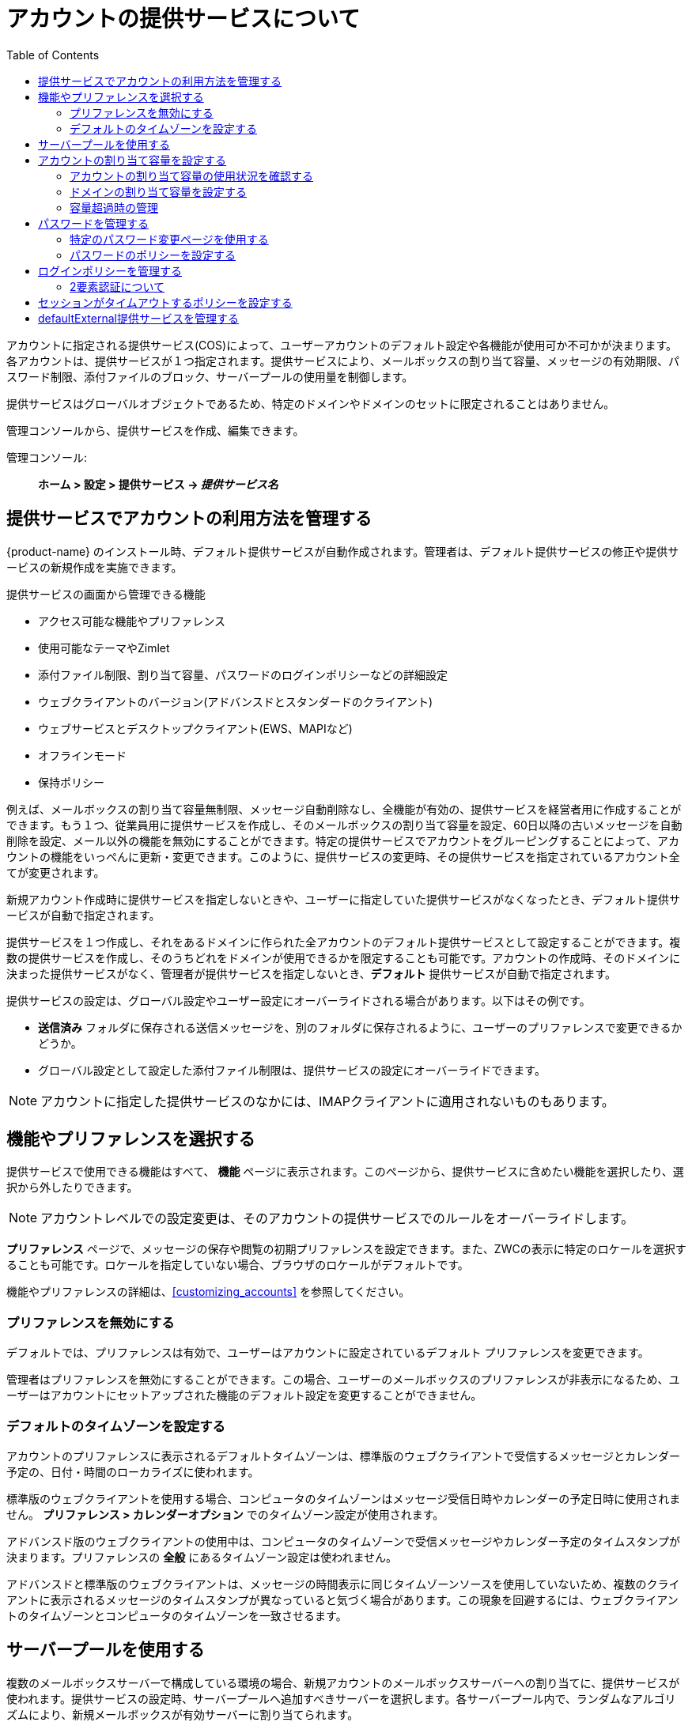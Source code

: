 [[class_of_service_and_accounts]]
= アカウントの提供サービスについて
:toc:

アカウントに指定される提供サービス(COS)によって、ユーザーアカウントのデフォルト設定や各機能が使用可か不可かが決まります。各アカウントは、提供サービスが１つ指定されます。提供サービスにより、メールボックスの割り当て容量、メッセージの有効期限、パスワード制限、添付ファイルのブロック、サーバープールの使用量を制御します。

提供サービスはグローバルオブジェクトであるため、特定のドメインやドメインのセットに限定されることはありません。


管理コンソールから、提供サービスを作成、編集できます。

管理コンソール: ::
*ホーム > 設定 > 提供サービス -> _提供サービス名_*

== 提供サービスでアカウントの利用方法を管理する

{product-name} のインストール時、デフォルト提供サービスが自動作成されます。管理者は、デフォルト提供サービスの修正や提供サービスの新規作成を実施できます。

提供サービスの画面から管理できる機能

* アクセス可能な機能やプリファレンス

* 使用可能なテーマやZimlet

* 添付ファイル制限、割り当て容量、パスワードのログインポリシーなどの詳細設定

* ウェブクライアントのバージョン(アドバンスドとスタンダードのクライアント)

* ウェブサービスとデスクトップクライアント(EWS、MAPIなど)

* オフラインモード

* 保持ポリシー

例えば、メールボックスの割り当て容量無制限、メッセージ自動削除なし、全機能が有効の、提供サービスを経営者用に作成することができます。もう１つ、従業員用に提供サービスを作成し、そのメールボックスの割り当て容量を設定、60日以降の古いメッセージを自動削除を設定、メール以外の機能を無効にすることができます。特定の提供サービスでアカウントをグルーピングすることによって、アカウントの機能をいっぺんに更新・変更できます。このように、提供サービスの変更時、その提供サービスを指定されているアカウント全てが変更されます。

新規アカウント作成時に提供サービスを指定しないときや、ユーザーに指定していた提供サービスがなくなったとき、デフォルト提供サービスが自動で指定されます。

提供サービスを１つ作成し、それをあるドメインに作られた全アカウントのデフォルト提供サービスとして設定することができます。複数の提供サービスを作成し、そのうちどれをドメインが使用できるかを限定することも可能です。アカウントの作成時、そのドメインに決まった提供サービスがなく、管理者が提供サービスを指定しないとき、*デフォルト* 提供サービスが自動で指定されます。

提供サービスの設定は、グローバル設定やユーザー設定にオーバーライドされる場合があります。以下はその例です。

* *送信済み* フォルダに保存される送信メッセージを、別のフォルダに保存されるように、ユーザーのプリファレンスで変更できるかどうか。

* グローバル設定として設定した添付ファイル制限は、提供サービスの設定にオーバーライドできます。

[NOTE]
アカウントに指定した提供サービスのなかには、IMAPクライアントに適用されないものもあります。

== 機能やプリファレンスを選択する

提供サービスで使用できる機能はすべて、 *機能* ページに表示されます。このページから、提供サービスに含めたい機能を選択したり、選択から外したりできます。

[NOTE]
アカウントレベルでの設定変更は、そのアカウントの提供サービスでのルールをオーバーライドします。

*プリファレンス* ページで、メッセージの保存や閲覧の初期プリファレンスを設定できます。また、ZWCの表示に特定のロケールを選択することも可能です。ロケールを指定していない場合、ブラウザのロケールがデフォルトです。

機能やプリファレンスの詳細は、<<customizing_accounts>> を参照してください。

=== プリファレンスを無効にする

デフォルトでは、プリファレンスは有効で、ユーザーはアカウントに設定されているデフォルト プリファレンスを変更できます。

管理者はプリファレンスを無効にすることができます。この場合、ユーザーのメールボックスのプリファレンスが非表示になるため、ユーザーはアカウントにセットアップされた機能のデフォルト設定を変更することができません。

[[setting_default_time_zone]]
=== デフォルトのタイムゾーンを設定する

アカウントのプリファレンスに表示されるデフォルトタイムゾーンは、標準版のウェブクライアントで受信するメッセージとカレンダー予定の、日付・時間のローカライズに使われます。

標準版のウェブクライアントを使用する場合、コンピュータのタイムゾーンはメッセージ受信日時やカレンダーの予定日時に使用されません。 *プリファレンス > カレンダーオプション* でのタイムゾーン設定が使用されます。

アドバンスド版のウェブクライアントの使用中は、コンピュータのタイムゾーンで受信メッセージやカレンダー予定のタイムスタンプが決まります。プリファレンスの *全般* にあるタイムゾーン設定は使われません。

アドバンスドと標準版のウェブクライアントは、メッセージの時間表示に同じタイムゾーンソースを使用していないため、複数のクライアントに表示されるメッセージのタイムスタンプが異なっていると気づく場合があります。この現象を回避するには、ウェブクライアントのタイムゾーンとコンピュータのタイムゾーンを一致させるます。

== サーバープールを使用する

複数のメールボックスサーバーで構成している環境の場合、新規アカウントのメールボックスサーバーへの割り当てに、提供サービスが使われます。提供サービスの設定時、サーバープールへ追加すべきサーバーを選択します。各サーバープール内で、ランダムなアルゴリズムにより、新規メールボックスが有効サーバーに割り当てられます。

新規アカウントウィザードからの新規アカウント作成時、特定のメールボックスサーバーにアカウントを設定できます。 *自動* からチェックを外し、サーバー項目にメールサーバーを入力します。

== アカウントの割り当て容量を設定する

アカウントの割り当て容量とは、アカウントに許されているストレージサイズの上限です。メッセージ、アドレス帳、カレンダー、タスク、ブリーフケースのファイルが割り当て容量にカウントされます。アカウントの割り当て容量は、管理コンソールから提供サービスや個々のアカウントの設定で、設定できます。

割り当て容量の制限を「0」に設定した場合、アカウントに容量の制限はありません。

=== アカウントの割り当て容量の使用状況を確認する

ドメインの全アカウントの割り当て容量を確認します。

管理コンソール: ::
*ホーム > 設定 > ドメイン -> _ドメイン名_ -> メールボックスの割り当て容量*

==== 割り当て容量の制限が近いことをユーザーに通知する

メールボックスの割り当て容量の制限に近づいている旨をユーザーは受け取ることができます。容量のパーセントと警告文は修正可能です。その提供サービスの *割り当て容量* コンテナへ遷移します。

管理コンソール: ::
*ホーム > 設定 > 提供サービス -> _提供サービス名_ -> 詳細設定 -> 割り当て容量*

表示/設定されたしきい値に達すると、割り当て容量を警告する通知がユーザーに送信されます。

=== ドメインの割り当て容量を設定する

ドメインのメールボックスの割り当て容量の上限を設定できます。ドメインのメールボックス割り当て容量のデフォルトは無制限です。ドメインの割り当て容量とは、ドメイン内の全メールボックスで使用できる最大ストレージ容量です。

総割り当て容量も設定可能です。ドメイン内全てのアカウント割り当て容量の合計が総容量を超えても構いません。

総割り当て容量に達したときに送受信するメッセージを管理する、総割り当て容量ポリシーを設定できます。このポリシーには下記のオプションがあります。

* 送受信の許可（通常どおりメッセージの送受信を継続許可する）
* 送信のブロック（メッセージの送信を許可しない）
* 送受信のブロック（メッセージの送受信を許可しない）

設定された総割り当て容量の警告パーセントに達すると、警告メールが自動送信されます。日次で実行されるCron tabのジョブによりドメイン総割り当て容量パーセントがチェックされ、パーセントを超える場合は割り当て容量警告メールが送信されます。

[NOTE]
ドメイン割り当て容量の設定時、アカウントの有効割り当て容量は、ドメイン設定またはアカウントの設定の下限値です。

ドメイン割り当て容量を設定するには、そのドメインの *ドメイン割り当て容量設定* コンテナに遷移します。

管理コンソール: ::
*ホーム > 設定 > ドメイン -> _ドメイン名_ -> 詳細設定 -> ドメイン割り当て容量設定*

=== 容量超過時の管理

管理者は、メールボックス制限容量超過時におけるメッセージ配信管理を設定できます。デフォルトでは、MTAが一時的に据え置き用のキューにメッセージを送信します。メールボックスに充分な容量が戻ると、メッセージが配信されます。このときの動作を、メッセージを据え置き用のキューへ送信せずに送信者へ送り返すという方法と、超過した場合もメッセージをメールボックスへ送信するという方法に変更することができます。

メッセージを据え置き用のキューへ送信せずに、送信者へ送り返します。
[source,bash]
----
zmprov mcf zimbraLmtpPermanentFailureWhenOverQuota TRUE
----

超過した場合もメッセージをメールボックスへ送信します。
[source,bash]
----
zmprov mc {cos-name} zimbraMailAllowReceiveButNotSendWhenOverQuota TRUE
----

この属性がTRUEのとき、容量制限を超過したメールボックスでも、新規メールとカレンダー招待を受けとることができます。この迂回策はメッセージにのみ対応しています。その他のメールアイテムは依然として容量制限に左右されます。

== パスワードを管理する

内部認証を使用しているとき、アカウントのツールバーから簡単にパスワード変更ができます。新規パスワードをユーザーに伝える必要があります。

[IMPORTANT]
Microsoft Active Directory (AD)をユーザー認証に使用時、提供サービスの「パスワードを変更」オプションを無効にする必要があります。ZimbraはADパスワードポリシーを管理しません。

管理者が作成したパスワードをユーザーに変更させたいなら、アカウントの *初回ログイン時にパスワードを変更させる* オプションを有効にします。ユーザーの次回ログイン時、パスワード変更が必須となります。

パスワードの制約は提供サービスレベルまたはアカウントレベルで設定できます。強力なパスワードの作成やパスワードの定期的な変更をユーザーに要求したり、不正パスワードの入力時にアカウントをロックアウトするパラメーターを設定したりできます。

=== 特定のパスワード変更ページを使用する

{product-name}の認証が外部認証として設定されているなら、ユーザーのパスワード変更時、*パスワード変更* ページへ転送するように設定できます。このURLはグローバル設定またはドメイン単位で設定できます。

パスワード変更ページのURLを  `zimbraChangePasswordURL` 属性に設定します。

ZWCの *プリファレンス > 全般* にある *パスワードを変更* ボタンがこのURLへリンクします。また、パスワードが期限切れの時、このページに遷移されます。

ドメインのパスワードを修正します。
[source,bash]
----
zmprov md example.com zimbraChangePasswordURL https://auth.example.com
----

=== パスワードのポリシーを設定する

ドメインの内部認証を設定しているなら、強力なパスワード作成をユーザーに要求してシンプルなパスワードによるディレクトリハーベスティング攻撃 (DHA) を防ぐことができます。設定されているログイン失敗回数の上限に達したら、アカウントからユーザーをロックアウトさせられます。

提供サービスの *パスワード* コンテナからパスワードポリシーを設定します。

管理コンソール: ::
*ホーム > 設定 > 提供サービス -> _提供サービス名_ -> 詳細設定 -> パスワード*

使用できるパスワード設定の一覧です。

.パスワードオプション
[cols="2",options="header",]
|=======================================================================
|パスワードオプション |説明

|パスワードの最小長/最大長 |
パスワードの最小と最大の長さを指定します。
デフォルトの設定では最小が6と最大が64文字です。

|パスワードの最短/最長有効期間 (日)  |
パスワードの有効期限を設定します。最短から最長の間であれば、ユーザーはいつでもパスワードを変更できます。最長の有効期間を超えるとパスワードの変更が必要になります。

2+| 以下の設定で、強力なパスワードの作成をユーザーに要求できます。

|大文字の最小数 |
A-Z の大文字

|小文字の最小数|
a-zの小文字

|句読記号の最小数|
アルファベットや数字以外の記号、例えば  !, $, #, &, %

|数字の最小数 |
10進数の数字 0 - 9

|数字または句読点の最小値 |
英数値以外と数値との組み合わせ

|固有パスワード履歴の最小数|
一度使用したパスワードが再度使用可能となるまでの一意の新規パスワード数

|パスワードの最短有効期間 (日) |
パスワード変更までの最短日数

|パスワードの最長有効期間 (日) |
パスワード変更までの最長日数

|ユーザーがパスワードを変更しないようにする |
ユーザーはパスワードを変更できません。認証が外部なら、このオプションを有効にする必要があります。

|初回ログイン時にパスワードを変更させる|
ユーザーの初回サインイン時、パスワード変更が要求されます。

|パスワードを変更 |
有効にした場合、パスワードの有効期限以内であればいつでもユーザーはアカウントのプレファレンスタブからパスワード変更ができます。

|=======================================================================

== ログインポリシーを管理する
[[passwordpolicy]]
アカウントが一定期間ロックアウトされるまでのログイン失敗許容回数の上限を設定できます。こうしたポリシーの利用により、パスワード攻撃を防ぐことができます。

ユーザーログインポリシーを設定するには、その提供サービスの *ログイン失敗ポリシー* コンテナを使用します。

管理コンソール: ::
*ホーム > 設定 > 提供サービス -> _提供サービス名_ -> 詳細設定 -> ログインポリシーのオプション*

.ログインポリシーのオプション
[cols="2",options="header",]
|=======================================================================
|ログインポリシーのオプション |説明

|ログイン失敗のロックアウトを有効にする|
「ログイン失敗時のロックアウト」機能を有効します。これ以降の設定が可能になります。


|許可される連続ログイン失敗の回数|
アカウントがロックアウトされるまでのログイン失敗許容回数。デフォルトは10。0のとき、アカウントはロックアウトされません。

|アカウントをロックアウトする時間 |
アカウントがロックアウトされる期間。0のとき、正しいパスワードが入力されるまでロックアウトは解除されません。あるいは管理者がアカウントのステータスを変更し、新規パスワードを作成すると解除されます。デフォルトは１時間。

|アカウントをロックするためにログインの失敗が発生しなければならない時間枠 |
ログイン失敗連続回数がログから消されるまでの期間。0のとき、ログイン失敗連続回数に関係なくユーザーは認証を試し続けることができます。デフォルトは１時間。

|=======================================================================

[[about_two_factor_auth]]
=== 2要素認証について

2要素認証 (FA) 機能 (バージョン8.7で搭載) により、システムへアクセスされる際の認証レイヤーが増えるため、提供サービスやユーザーアカウントに適用するセキュリティポリシーを更に追加することができます。管理コンソールから、ユーザーのメールボックスに対する2FA機能の適用有無を管理します。

image::ja_jp/2FADiagram.png[2 Factor Authentication]

詳細は、 https://wiki.zimbra.com/wiki/Zimbra_Two-factor_authentication[2要素認証] を参照してください。

== セッションがタイムアウトするポリシーを設定する

管理者は複数の条件を用いてユーザーセッションの許容時間を設定できます。

セッションのタイムアウトポリシーを設定するには、特定の提供サービスの *タイムアウトポリシー* コンテナを使用します。

管理コンソール: ::
*ホーム > Configure> 提供サービス -> _提供サービス名_ -> 詳細設定 -> タイムアウトポリシー*

.セッションタイムアウトポリシーオプション
[cols="1,2",options="header",]
|=======================================================================
|セッションタイムアウトポリシーオプション |説明

|管理コンソール認証トークンの有効期間 |
管理者の認証トークンをブラウザのCookieに保存します。認証トークンの期限が切れるまで、管理者はログイン入力せずに管理コンソールを開くことができます。デフォルトは12時間。

|認証トークンの有効期間 |
ZWC認証トークンをブラウザのCookieに保存します。認証トークンの期限が切れるまで、管理者はログイン入力せずにZWCを開くことができます。デフォルトは2日間。期限が過ぎるとログイン画面が表示され、処理の継続にログインが必要となります。

|セッションのアイドルタイムアウト |
アクティビティがなくてもユーザーセッションがアクティブでありつづける期間。アクティビティには、クリック可能なマウス操作、フォルダ内閲覧、ボタンクリックなどがあります。デフォルトは無制限。

|=======================================================================

管理コンソールのセッションを無効にするリンクから、ユーザーのウェブクライアントセッションを期限切れにすることができます。これにより、即座に現行セッションが無効になります。

== defaultExternal提供サービスを管理する

defaultExternal提供サービスは、{product-abbrev} 登録ユーザーからのカレンダー共有やブリーフケースアイテム共有の招待を外部ユーザーが承諾したときに作成される外部仮想アカウントに指定されます。

仮想アカウントはサーバーに登録されないものの、外部ユーザーはZWCにログインでき、共有アイテムを閲覧するための表示名やパスワードを設定できます。閲覧できるのは、アクセスが許可されているフォルダのみです。

defaultExternalの提供サービスには、次の一般機能が設定されています。
パスワードを変更、UIテーマを変更、HTML作成、エクスポート、検索。主な機能は一切設定されていません。

